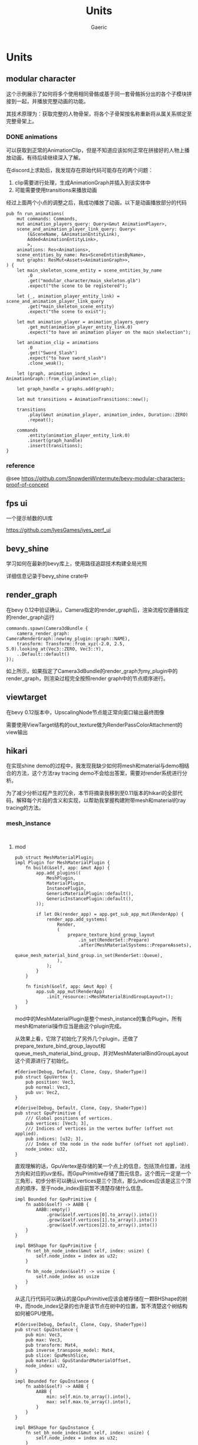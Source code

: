 #+title: Units
#+startup: content
#+author: Gaeric
#+HTML_HEAD: <link href="./worg.css" rel="stylesheet" type="text/css">
#+HTML_HEAD: <link href="/static/css/worg.css" rel="stylesheet" type="text/css">
#+OPTIONS: ^:{}
* Units
** modular character
   这个示例展示了如何将多个使用相同骨骼或基于同一套骨骼拆分出的各个子模块拼接到一起，并播放完整动画的功能。

   其技术原理为：获取完整的人物骨架，将各个子骨架按名称重新将从属关系绑定至完整骨架上。
*** DONE animations
    可以获取到正常的AnimationClip，但是不知道应该如何正常在拼接好的人物上播放动画，有待后续继续深入了解。

    在discord上求助后，我发现存在原始代码可能存在的两个问题：

    1. clip需要进行处理，生成AnimationGraph并插入到该实体中
    2. 可能需要使用transitions来播放动画

    经过上面两个小点的调整之后，我成功播放了动画，以下是动画播放部分的代码
    #+begin_src rust-ts
      pub fn run_animations(
          mut commands: Commands,
          mut animation_players_query: Query<&mut AnimationPlayer>,
          scene_and_animation_player_link_query: Query<
              (&SceneName, &AnimationEntityLink),
              Added<AnimationEntityLink>,
              >,
          animations: Res<Animations>,
          scene_entities_by_name: Res<SceneEntitiesByName>,
          mut graphs: ResMut<Assets<AnimationGraph>>,
      ) {
          let main_skeleton_scene_entity = scene_entities_by_name
              .0
              .get("modular_character/main_skeleton.glb")
              .expect("the scene to be registered");

          let (_, animation_player_entity_link) = scene_and_animation_player_link_query
              .get(*main_skeleton_scene_entity)
              .expect("the scene to exist");

          let mut animation_player = animation_players_query
              .get_mut(animation_player_entity_link.0)
              .expect("to have an animation player on the main skelection");

          let animation_clip = animations
              .0
              .get("Sword_Slash")
              .expect("to have sword_slash")
              .clone_weak();

          let (graph, animation_index) = AnimationGraph::from_clip(animation_clip);

          let graph_handle = graphs.add(graph);

          let mut transitions = AnimationTransitions::new();

          transitions
              .play(&mut animation_player, animation_index, Duration::ZERO)
              .repeat();

          commands
              .entity(animation_player_entity_link.0)
              .insert(graph_handle)
              .insert(transitions);
      }
    #+end_src
*** reference
    @see 
    https://github.com/SnowdenWintermute/bevy-modular-characters-proof-of-concept
** fps ui
   一个提示帧数的UI库

   https://github.com/IyesGames/iyes_perf_ui
** bevy_shine
   学习如何在最新的bevy库上，使用路径追踪技术构建全局光照

   详细信息记录于bevy_shine crate中
** render_graph
   在bevy 0.12中验证确认，Camera指定的render_graph后，渲染流程仅遵循指定的render_graph运行

   #+begin_src rust-ts
     commands.spawn(Camera3dBundle {
         camera_render_graph: CameraRenderGraph::new(my_plugin::graph::NAME),
         transform: Transform::from_xyz(-2.0, 2.5, 5.0).looking_at(Vec3::ZERO, Vec3::Y),
         ..Default::default()
     });
   #+end_src

   如上所示，如果指定了Camera3dBundle的render_graph为my_plugin中的render_graph，则渲染过程完全按照render graph中的节点顺序进行。
** viewtarget
   在bevy 0.12版本中，UpscalingNode节点能正常向窗口输出最终图像

   需要使用ViewTarget结构的out_texture做为RenderPassColorAttachment的view输出
** hikari
   在实现shine demo的过程中，我发现我缺少如何将mesh和material与demo相结合的方法，这个方法ray tracing demo不会给出答案，需要对render系统进行分析。

   为了减少分析过程产生的冗余，本节将摘录我移到至0.11版本的hikari的全部代码，解释每个片段的含义和实现，以帮助我掌握构建附带mesh和material的ray tracing的方法。
*** mesh_instance
    #+begin_src rust-ts
      #+end_src
      #+begin_src rust-ts
    #+end_src
**** mod
     #+begin_src rust-ts
       pub struct MeshMaterialPlugin;
       impl Plugin for MeshMaterialPlugin {
           fn build(&self, app: &mut App) {
               app.add_plugins((
                   MeshPlugin,
                   MaterialPlugin,
                   InstancePlugin,
                   GenericMaterialPlugin::default(),
                   GenericInstancePlugin::default(),
               ));

               if let Ok(render_app) = app.get_sub_app_mut(RenderApp) {
                   render_app.add_systems(
                       Render,
                       (
                           prepare_texture_bind_group_layout
                               .in_set(RenderSet::Prepare)
                               .after(MeshMaterialSystems::PrepareAssets),
                           queue_mesh_material_bind_group.in_set(RenderSet::Queue),
                       ),
                   );
               }
           }

           fn finish(&self, app: &mut App) {
               app.sub_app_mut(RenderApp)
                   .init_resource::<MeshMaterialBindGroupLayout>();
           }
       }
     #+end_src
     mod中的MeshMaterialPlugin是整个mesh_instance的集合Plugin，所有mesh和material操作应当是由这个plugin完成。

     从效果上看，它除了初始化了另外几个plugin，还做了prepare_texture_bind_group_layout和queue_mesh_material_bind_group，并对MeshMaterialBindGroupLayout这个资源进行了初始化。

     #+begin_src rust-ts
       #[derive(Debug, Default, Clone, Copy, ShaderType)]
       pub struct GpuVertex {
           pub position: Vec3,
           pub normal: Vec3,
           pub uv: Vec2,
       }

       #[derive(Debug, Default, Clone, Copy, ShaderType)]
       pub struct GpuPrimitive {
           /// Global positions of vertices.
           pub vertices: [Vec3; 3],
           /// Indices of vertices in the vertex buffer (offset not applied).
           pub indices: [u32; 3],
           /// Index of the node in the node buffer (offset not applied).
           node_index: u32,
       }
     #+end_src
     直观理解的话，GpuVertex是存储的某一个点上的信息，包括顶点位置，法线方向和对应的uv坐标。而GpuPrimitive存储了图元信息，这个图元一定是一个三角形，初步分析可以确认vertices是三个顶点，那么indices应该是这三个顶点的顺序，至于node_index目前暂不清楚存储什么信息。

     #+begin_src rust-ts
       impl Bounded for GpuPrimitive {
           fn aabb(&self) -> AABB {
               AABB::empty()
                   .grow(&self.vertices[0].to_array().into())
                   .grow(&self.vertices[1].to_array().into())
                   .grow(&self.vertices[2].to_array().into())
           }
       }

       impl BHShape for GpuPrimitive {
           fn set_bh_node_index(&mut self, index: usize) {
               self.node_index = index as u32;
           }

           fn bh_node_index(&self) -> usize {
               self.node_index as usize
           }
       }
     #+end_src
     从这几行代码可以确认的是GpuPrimitive应该会被存储在一颗BHShape的树中，而node_index记录的也许是该节点在树中的位置，暂不清楚这个树结构如何被GPU使用。

     #+begin_src rust-ts
       #[derive(Debug, Default, Clone, Copy, ShaderType)]
       pub struct GpuInstance {
           pub min: Vec3,
           pub max: Vec3,
           pub transform: Mat4,
           pub inverse_transpose_model: Mat4,
           pub slice: GpuMeshSlice,
           pub material: GpuStandardMaterialOffset,
           node_index: u32,
       }

       impl Bounded for GpuInstance {
           fn aabb(&self) -> AABB {
               AABB {
                   min: self.min.to_array().into(),
                   max: self.max.to_array().into(),
               }
           }
       }

       impl BHShape for GpuInstance {
           fn set_bh_node_index(&mut self, index: usize) {
               self.node_index = index as u32;
           }

           fn bh_node_index(&self) -> usize {
               self.node_index as usize
           }
       }
     #+end_src
     这个结构看上去更加复杂，并不是非常直观，考虑到Instance的命名，难道它是指的包含了某种顶点数据的实例吗？

     如果是这么理解的话，那么min和max大概分别代表着该实例的aabb盒的最小值和最大值，

     transform也没有记录清楚是从哪个坐标系向哪个坐标系的转换，剩余的字段意义并不是非常明确。

     #+begin_src rust-ts
       #[derive(Debug, Default, Clone, ShaderType)]
       pub struct GpuNode {
           pub min: Vec3,
           pub max: Vec3,
           pub entry_index: u32,
           pub exit_index: u32,
           pub primitive_index: u32,
       }
     #+end_src
     这个Node应该就是BVH树上的一个节点，节点本身需要包含其包围盒的信息，同时又要记录其中的数据索引，以快速地进行查询。
      
     #+begin_src rust-ts
       #[derive(Debug, Default, Clone, Copy, ShaderType)]
       pub struct GpuStandardMaterial {
           pub base_color: Vec4,
           pub base_color_texture: u32,

           pub emissive: Vec4,
           pub emissive_texture: u32,

           pub perceptual_roughness: f32,
           pub metallic: f32,
           pub metallic_roughness_texture: u32,
           pub reflectance: f32,

           pub normal_map_texture: u32,
           pub occlusion_texture: u32,
       }
     #+end_src
     这个结构可能是转译了StandardMaterial中的数据，这些值可能需要进一步查询gltf的pbr实现才能知道其具体的含义。

     #+begin_src rust-ts
       #[derive(Debug, Default, Clone, Copy, ShaderType)]
       pub struct GpuStandardMaterialOffset {
           pub value: u32,
       }

       #[derive(Default, ShaderType)]
       pub struct GpuVertexBuffer {
           #[size(runtime)]
           pub data: Vec<GpuVertex>,
       }

       #[derive(Default, ShaderType)]
       pub struct GpuPrimitiveBuffer {
           #[size(runtime)]
           pub data: Vec<GpuPrimitive>,
       }

       #[derive(Default, ShaderType)]
       pub struct GpuNodeBuffer {
           pub count: u32,
           #[size(runtime)]
           pub data: Vec<GpuNode>,
       }

       #[derive(Default, ShaderType)]
       pub struct GpuInstanceBuffer {
           #[size(runtime)]
           pub data: Vec<GpuInstance>,
       }

       #[derive(Default, ShaderType)]
       pub struct GpuStandardMaterialBuffer {
           #[size(runtime)]
           pub data: Vec<GpuStandardMaterial>,
       }
     #+end_src
     这里定义的是一组传给GPU的数据。

     #[derive(ShaderType)]则是表示结构体可以在shader中使用。
     #[size(runtime)]表示可变长，运行时确定数据长度。

     #+begin_src rust-ts
       #[derive(Debug)]
       pub enum PrepareMeshError {
           MissingAttributePosition,
           MissingAttributeNormal,
           MissingAttributeUV,
           IncompatiblePrimitiveTopology,
       }
     #+end_src
     这里是枚举的错误类型，分别可能是position数据不存在，normal数据不存在，uv数据不存在，或者图元信息异常。

     #+begin_src rust-ts
       #[derive(Default, Clone)]
       pub struct GpuMesh {
           pub vertices: Vec<GpuVertex>,
           pub primitives: Vec<GpuPrimitive>,
           pub nodes: Vec<GpuNode>,
       }
     #+end_src
     GpuMesh数据的集合

     #+begin_src rust-ts
       impl GpuMesh {
           pub fn from_mesh(mesh: Mesh) -> Result<Self, PrepareMeshError> {
               let positions = mesh
                   .attribute(Mesh::ATTRIBUTE_POSITION)
                   .and_then(VertexAttributeValues::as_float3)
                   .ok_or(PrepareMeshError::MissingAttributePosition)?;
               let normals = mesh
                   .attribute(Mesh::ATTRIBUTE_NORMAL)
                   .and_then(VertexAttributeValues::as_float3)
                   .ok_or(PrepareMeshError::MissingAttributeNormal)?;
               let uvs = mesh
                   .attribute(Mesh::ATTRIBUTE_UV_0)
                   .and_then(|attribute| match attribute {
                       VertexAttributeValues::Float32x2(value) => Some(value),
                       _ => None,
                   })
                   .ok_or(PrepareMeshError::MissingAttributeUV)?;

               let mut vertices = vec![];
               for (position, normal, uv) in itertools::multizip((positions, normals, uvs)) {
                   vertices.push(GpuVertex {
                       position: Vec3::from_slice(position),
                       normal: Vec3::from_slice(normal),
                       uv: Vec2::from_slice(uv),
                   });
               }

               let indices: Vec<_> = match mesh.indices() {
                   Some(indices) => indices.iter().collect(),
                   None => vertices.iter().enumerate().map(|(id, _)| id).collect(),
               };

               let mut primitives = match mesh.primitive_topology() {
                   PrimitiveTopology::TriangleList => {
                       let mut primitives = vec![];
                       for chunk in &indices.iter().chunks(3) {
                           let (v0, v1, v2) = chunk
                               .cloned()
                               .next_tuple()
                               .ok_or(PrepareMeshError::IncompatiblePrimitiveTopology)?;
                           let vertices = [v0, v1, v2]
                               .map(|id| vertices[id])
                               .map(|vertex| vertex.position);
                           let indices = [v0, v1, v2].map(|id| id as u32);
                           primitives.push(GpuPrimitive {
                               vertices,
                               indices,
                               node_index: 0,
                           });
                       }
                       Ok(primitives)
                   }
                   PrimitiveTopology::TriangleStrip => {
                       let mut primitives = vec![];
                       for (id, (v0, v1, v2)) in indices.iter().cloned().tuple_windows().enumerate() {
                           let indices = if id & 1 == 0 {
                               [v0, v1, v2]
                           } else {
                               [v1, v0, v2]
                           };
                           let vertices = indices.map(|id| vertices[id]).map(|vertex| vertex.position);
                           let indices = indices.map(|id| id as u32);
                           primitives.push(GpuPrimitive {
                               vertices,
                               indices,
                               node_index: 0,
                           })
                       }
                       Ok(primitives)
                   }
                   _ => Err(PrepareMeshError::IncompatiblePrimitiveTopology),
               }?;

               let bvh = BVH::build(&mut primitives);
               let nodes = bvh.flatten_custom(&|aabb, entry_index, exit_index, primitive_index| GpuNode {
                   min: aabb.min.to_array().into(),
                   max: aabb.max.to_array().into(),
                   entry_index,
                   exit_index,
                   primitive_index,
               });

               Ok(Self {
                   vertices,
                   primitives,
                   nodes,
               })
           }
       }
     #+end_src
     注意，原生bevy_render中同样存在一个GpuMesh，不要混淆

     这个函数从Mesh资源中抽取了顶点、图元的数据，并将图元构造为AABB对齐的BVH树，树的每个节点都是GpuNode的结构，并将整个树扁平化放入nodes中。

     #+begin_src rust-ts
       /// Offsets (and length for nodes) of the mesh in the universal buffer.
       /// This is known only when [`MeshAssetState`] isn't [`Dirty`](MeshAssetState::Dirty).
       #[derive(Debug, Default, Clone, Copy, ShaderType)]
       pub struct GpuMeshSlice {
           pub vertex: u32,
           pub primitive: u32,
           pub node_offset: u32,
           pub node_len: u32,
       }
     #+end_src
     也许是指定某个Mesh在GpuMesh结构中的nodes的偏移大小，用来快速遍历。

     #+begin_src rust-ts
       #[derive(Debug, Hash, PartialEq, Eq, Clone, SystemSet)]
       pub enum MeshMaterialSystems {
           PrePrepareAssets,
           PrepareAssets,
           PrepareInstances,
           PostPrepareInstances,
       }
     #+end_src
     定义了一些system set，用来控制资源提取的顺序

     #+begin_src rust-ts
       #[derive(Resource, Debug)]
       pub struct MeshMaterialBindGroupLayout(pub BindGroupLayout);

       impl FromWorld for MeshMaterialBindGroupLayout {
           fn from_world(world: &mut World) -> Self {
               let render_device = world.resource::<RenderDevice>();
               let layout = render_device.create_bind_group_layout(&BindGroupLayoutDescriptor {
                   label: None,
                   entries: &[
                       // Vertices
                       BindGroupLayoutEntry {
                           binding: 0,
                           visibility: ShaderStages::all(),
                           ty: BindingType::Buffer {
                               ty: BufferBindingType::Storage { read_only: true },
                               has_dynamic_offset: false,
                               min_binding_size: Some(GpuVertexBuffer::min_size()),
                           },
                           count: None,
                       },
                       // Primitives
                       BindGroupLayoutEntry {
                           binding: 1,
                           visibility: ShaderStages::all(),
                           ty: BindingType::Buffer {
                               ty: BufferBindingType::Storage { read_only: true },
                               has_dynamic_offset: false,
                               min_binding_size: Some(GpuPrimitiveBuffer::min_size()),
                           },
                           count: None,
                       },
                       // Asset nodes
                       BindGroupLayoutEntry {
                           binding: 2,
                           visibility: ShaderStages::all(),
                           ty: BindingType::Buffer {
                               ty: BufferBindingType::Storage { read_only: true },
                               has_dynamic_offset: false,
                               min_binding_size: Some(GpuNodeBuffer::min_size()),
                           },
                           count: None,
                       },
                       // Instances
                       BindGroupLayoutEntry {
                           binding: 3,
                           visibility: ShaderStages::all(),
                           ty: BindingType::Buffer {
                               ty: BufferBindingType::Storage { read_only: true },
                               has_dynamic_offset: false,
                               min_binding_size: Some(GpuInstanceBuffer::min_size()),
                           },
                           count: None,
                       },
                       // Instance nodes
                       BindGroupLayoutEntry {
                           binding: 4,
                           visibility: ShaderStages::all(),
                           ty: BindingType::Buffer {
                               ty: BufferBindingType::Storage { read_only: true },
                               has_dynamic_offset: false,
                               min_binding_size: Some(GpuNodeBuffer::min_size()),
                           },
                           count: None,
                       },
                       // Materials
                       BindGroupLayoutEntry {
                           binding: 5,
                           visibility: ShaderStages::all(),
                           ty: BindingType::Buffer {
                               ty: BufferBindingType::Storage { read_only: true },
                               has_dynamic_offset: false,
                               min_binding_size: Some(GpuStandardMaterialBuffer::min_size()),
                           },
                           count: None,
                       },
                   ],
               });

               Self(layout)
           }
       }
     #+end_src
     这段代码定义了MeshMaterialBindGroupLayout在提取到render world后的值。

     它是一个bindgrouplayout，binding[0-5]分别是：GpuVertexBuffer/GpuPrimitiveBuffer/GpuNodeBuffer/GpuInstanceBuffer/GpuNodeBuffer/GpuStandardMaterialBuffer

     #+begin_src rust-ts
       #[derive(Resource, Debug)]
       pub struct TextureBindGroupLayout {
           pub layout: BindGroupLayout,
           pub count: usize,
       }

       fn prepare_texture_bind_group_layout(
           mut commands: Commands,
           render_device: Res<RenderDevice>,
           materials: Res<MaterialRenderAssets>,
       ) {
           let count = materials.textures.len();
           let layout = render_device.create_bind_group_layout(&BindGroupLayoutDescriptor {
               label: None,
               entries: &[
                   // Textures
                   BindGroupLayoutEntry {
                       binding: 0,
                       visibility: ShaderStages::all(),
                       ty: BindingType::Texture {
                           sample_type: TextureSampleType::Float { filterable: true },
                           view_dimension: TextureViewDimension::D2,
                           multisampled: false,
                       },
                       count: NonZeroU32::new(count as u32),
                   },
                   // Samplers
                   BindGroupLayoutEntry {
                       binding: 1,
                       visibility: ShaderStages::all(),
                       ty: BindingType::Sampler(SamplerBindingType::Filtering),
                       count: NonZeroU32::new(count as u32),
                   },
               ],
           });
           commands.insert_resource(TextureBindGroupLayout { layout, count });
       }
     #+end_src
     这段代码定义了Texture的数量和BindGroupLayout，每一个texture都有一个Texture和Sampler

     #+begin_src rust-ts
       #[derive(Resource)]
       pub struct MeshMaterialBindGroup {
           pub mesh_material: BindGroup,
           pub texture: BindGroup,
       }

       #[allow(clippy::too_many_arguments)]
       fn queue_mesh_material_bind_group(
           mut commands: Commands,
           render_device: Res<RenderDevice>,
           // 来自内部的mesh_pipeline，下文使用其中的dummy_white_gpu_image数据
           mesh_pipeline: Res<MeshPipeline>,
           // 来自mesh部分的RenderAssets，在mesh部分进行分析
           meshes: Res<MeshRenderAssets>,
           // 来自material部分的RenderAssets，在material部分进行分析
           materials: Res<MaterialRenderAssets>,
           // 来自instance部分的RenderAssets，在instance中进行分析
           instances: Res<InstanceRenderAssets>,
           // 为了取出实际的dummy_white_gpu_image，注意文中使用let重新赋予了images含义，不要混淆
           images: Res<RenderAssets<Image>>,
           // 两个在上文定义出的BindGroupLayout
           mesh_material_layout: Res<MeshMaterialBindGroupLayout>,
           texture_layout: Res<TextureBindGroupLayout>,
       ) {
           if let (
               Some(vertex_binding),
               Some(primitive_binding),
               Some(asset_node_binding),
               Some(instance_binding),
               Some(instance_node_binding),
               Some(material_binding),
           ) = (
               // 一些buffer的使用，这部分在具体的数据生成位置说明
               meshes.vertex_buffer.binding(),
               meshes.primitive_buffer.binding(),
               meshes.node_buffer.binding(),
               instances.instance_buffer.binding(),
               instances.node_buffer.binding(),
               materials.buffer.binding(),
           ) {
               let mesh_material = render_device.create_bind_group(&BindGroupDescriptor {
                   label: None,
                   layout: &mesh_material_layout.0,
                   entries: &[
                       BindGroupEntry {
                           binding: 0,
                           resource: vertex_binding,
                       },
                       BindGroupEntry {
                           binding: 1,
                           resource: primitive_binding,
                       },
                       BindGroupEntry {
                           binding: 2,
                           resource: asset_node_binding,
                       },
                       BindGroupEntry {
                           binding: 3,
                           resource: instance_binding,
                       },
                       BindGroupEntry {
                           binding: 4,
                           resource: instance_node_binding,
                       },
                       BindGroupEntry {
                           binding: 5,
                           resource: material_binding,
                       },
                   ],
               });

               // 将materials中的GpuImage取出来，GpuImage是Image的RenderAsset
               let images = materials.textures.iter().map(|handle| {
                   images
                       .get(handle)
                       .unwrap_or(&mesh_pipeline.dummy_white_gpu_image)
               });
               // 取出GpuImage中的texture
               let textures: Vec<_> = images.clone().map(|image| &*image.texture_view).collect();
               // 取出GpuImage中的sample
               let samplers: Vec<_> = images.map(|image| &*image.sampler).collect();

               let texture = render_device.create_bind_group(&BindGroupDescriptor {
                   label: None,
                   layout: &texture_layout.layout,
                   entries: &[
                       BindGroupEntry {
                           binding: 0,
                           resource: BindingResource::TextureViewArray(textures.as_slice()),
                       },
                       BindGroupEntry {
                           binding: 1,
                           resource: BindingResource::SamplerArray(samplers.as_slice()),
                       },
                   ],
               });

               // 插入MeshMaterialBindGroup，供后续使用
               commands.insert_resource(MeshMaterialBindGroup {
                   mesh_material,
                   texture,
               });
           } else {
               commands.remove_resource::<MeshMaterialBindGroup>();
           }
       }

     #+end_src
     本段代码非常重要，直接在代码中注释，见上文

     #+begin_src rust-ts

       pub struct SetMeshMaterialBindGroup<const I: usize>;
       impl<P: PhaseItem, const I: usize> RenderCommand<P> for SetMeshMaterialBindGroup<I> {
           type Param = SRes<MeshMaterialBindGroup>;
           type ViewWorldQuery = ();
           type ItemWorldQuery = ();

           fn render<'w>(
               _item: &P,
               _view: bevy::ecs::query::ROQueryItem<'w, Self::ViewWorldQuery>,
               _entity: bevy::ecs::query::ROQueryItem<'w, Self::ItemWorldQuery>,
               bind_group: SystemParamItem<'w, '_, Self::Param>,
               pass: &mut TrackedRenderPass<'w>,
           ) -> RenderCommandResult {
               pass.set_bind_group(I, &bind_group.into_inner().mesh_material, &[]);
               RenderCommandResult::Success
           }
       }
     #+end_src
     设置了一个新的RenderCommand
** shine
   检查AssetEvent::Added，发现仅有两个球体的场景中存在两个额外的网格体，通过uuid转换成u128数字，可查到这两个网格体来源于VolumetricFog，其定义如下
   #+begin_src rust-ts
     pub const PLANE_MESH: Handle<Mesh> = Handle::weak_from_u128(435245126479971076);

     pub const CUBE_MESH: Handle<Mesh> = Handle::weak_from_u128(5023959819001661507);
   #+end_src

   为了减少额外的网格判定，shine中需要找到禁用VolumetricFog插件的方法。

   或者仅添加指定网格体。

   #+begin_example
     2025-01-13T01:01:54.243733Z  INFO bevy_shine::mesh: mesh event: Added { id: AssetId<bevy_mesh::mesh::Mesh>{uuid: 00000000-0000-0000-060a-4d22f20f0304} }
     2025-01-13T01:01:54.243813Z  INFO bevy_shine::mesh: mesh event: Added { id: AssetId<bevy_mesh::mesh::Mesh>{uuid: 00000000-0000-0000-45b8-b0d6596e0843} }
     2025-01-13T01:01:54.243875Z  INFO bevy_shine::mesh: mesh event: Added { id: AssetId<bevy_mesh::mesh::Mesh>{ index: 0, generation: 0} }
     2025-01-13T01:01:54.244789Z  INFO bevy_shine::mesh: mesh event: Added { id: AssetId<bevy_mesh::mesh::Mesh>{ index: 1, generation: 0} }
   #+end_example
** waltz
   1. 使用leafwing-input-manager控制输入和action之间的映射，包括character的动作控制，camera的orbit和zoom，以及全局pause
   2. 使用bevy_atmosphere构建了一个skybox
   3. 使用bevy_dolly构建了相机的移动
